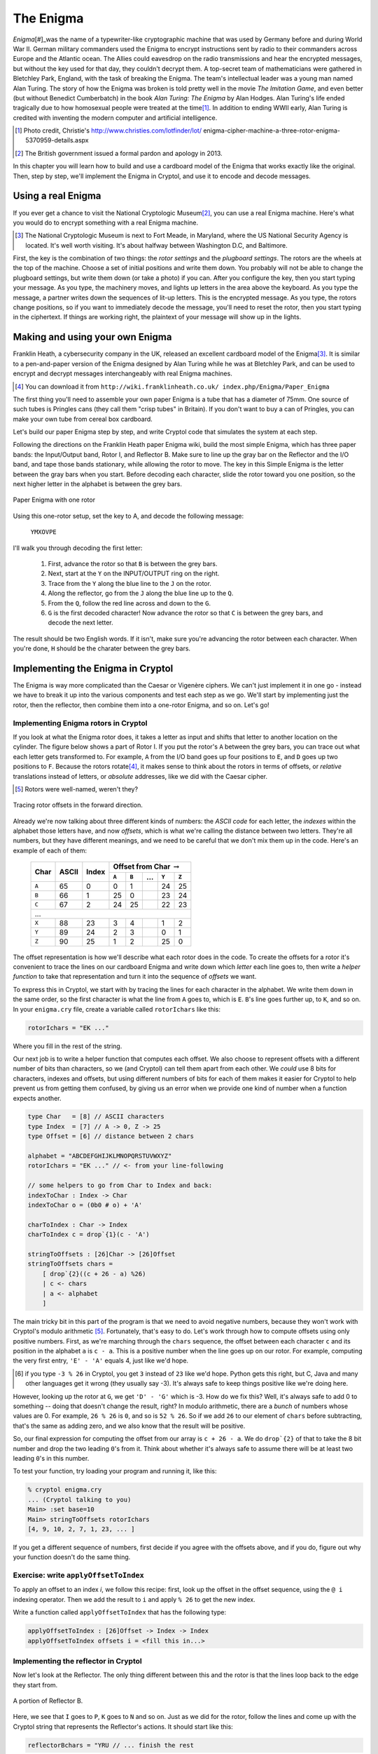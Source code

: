 The Enigma
===========

.. figure:: figures/Enigma1.jpg
   :alt: The Enigma Machine
   :figclass: align-center
   :scale: 60%

.. index::
   single: Alan Turing
   single: Enigma
   single: World War II
   single: Bletchley Park

*Enigma*\ [#]_was the name of a typewriter-like cryptographic machine that
was used by Germany before and during World War II. German military
commanders used the Enigma to encrypt instructions sent by radio to
their commanders across Europe and the Atlantic ocean. The Allies
could eavesdrop on the radio transmissions and hear the encrypted
messages, but without the key used for that day, they couldn't decrypt
them. A top-secret team of mathematicians were gathered in Bletchley
Park, England, with the task of breaking the Enigma. The team's
intellectual leader was a young man named Alan Turing. The story of
how the Enigma was broken is told pretty well in the movie *The
Imitation Game*, and even better (but without Benedict Cumberbatch) in
the book *Alan Turing: The Enigma* by Alan Hodges. Alan Turing's life
ended tragically due to how homosexual people were treated at the time\ [#]_.
In addition to ending WWII early, Alan Turing is credited with inventing
the modern computer and artificial intelligence.

.. [#] Photo credit, Christie's http://www.christies.com/lotfinder/lot/ enigma-cipher-machine-a-three-rotor-enigma-5370959-details.aspx

.. [#] The British government issued a formal pardon and apology in 2013.

In this chapter you will learn how to build and use a cardboard model of the
Enigma that works exactly like the original. Then, step by step, we'll
implement the Enigma in Cryptol, and use it to encode and decode
messages.

.. finally, we'll use Cryptol's advanced features to break the enigma code.

Using a real Enigma
-------------------

If you ever get a chance to visit the National Cryptologic Museum\ [#]_, you
can use a real Enigma machine. Here's what you would do to encrypt
something with a real Enigma machine.

.. [#] The National Cryptologic Museum is next to Fort Meade, in
   Maryland, where the US National Security Agency is located. It's well worth
   visiting. It's about halfway between Washington D.C, and
   Baltimore.

First, the key is the combination of two things: the *rotor settings*
and the *plugboard settings*. The rotors are the wheels at the top of
the machine. Choose a set of initial positions and write them down.
You probably will not be able to change the plugboard settings, but
write them down (or take a photo) if you can. After you configure the key, then you
start typing your message. As you type, the machinery moves, and
lights up letters in the area above the keyboard. As you type the
message, a partner writes down the sequences of lit-up letters. This
is the encrypted message. As you type, the rotors change positions, so
if you want to immediately decode the message, you'll need to reset
the rotor, then you start typing in the ciphertext. If things are
working right, the plaintext of your message will show up in the
lights.

Making and using your own Enigma
---------------------------------

Franklin Heath, a cybersecurity company in the UK, released an
excellent cardboard model of the Enigma\ [#]_. It is similar to a
pen-and-paper version of the Enigma designed by Alan Turing while he
was at Bletchley Park, and can be used to encrypt and decrypt messages
interchangeably with real Enigma machines.

.. [#] You can download it from ``http://wiki.franklinheath.co.uk/ index.php/Enigma/Paper_Enigma``

The first thing you'll need to assemble your own paper Enigma is a
tube that has a diameter of 75mm. One source of such tubes is
Pringles cans (they call them "crisp tubes" in Britain). If you don't
want to buy a can of Pringles, you can make your own tube from
cereal box cardboard.

Let's build our paper Enigma step by step, and write Cryptol code that
simulates the system at each step.

Following the directions on the Franklin Heath paper Enigma wiki,
build the most simple Enigma, which has three paper bands: the
Input/Output band, Rotor I, and Reflector B. Make sure to line up the
gray bar on the Reflector and the I/O band, and tape those bands
stationary, while allowing the rotor to move. The key in this Simple
Enigma is the letter between the gray bars when you start. Before
decoding each character, slide the rotor toward you one position, so
the next higher letter in the alphabet is between the grey bars.

.. figure:: figures/OneRotorPaperEnigma.jpg
   :alt: Paper Enigma with one rotor
   :figclass: align-center
   :scale: 60%

   Paper Enigma with one rotor

Using this one-rotor setup, set the key to A, and decode the following
message:

..

  ``YMXOVPE``

I'll walk you through decoding the first letter:

 #. First, advance the rotor so that ``B`` is between the grey bars.

 #. Next, start at the ``Y`` on the INPUT/OUTPUT ring on the right.

 #. Trace from the ``Y`` along the blue line to the ``J`` on the rotor.

 #. Along the reflector, go from the ``J`` along the blue line up to the
    ``Q``.

 #. From the ``Q``, follow the red line across and down to the ``G``.

 #. ``G`` is the first decoded character! Now advance the rotor so that
    ``C`` is between the grey bars, and decode the next letter.

.. GOODJOB is the decoded message

The result should be two English words. If it isn't, make sure you're
advancing the rotor between each character. When you're done, ``H``
should be the charater between the grey bars.

Implementing the Enigma in Cryptol
-----------------------------------

The Enigma is way more complicated than the Caesar or
Vigenère ciphers. We can't just implement it in one go - instead we
have to break it up into the various components and test each step as
we go. We'll start by implementing just the rotor, then the reflector,
then combine them into a one-rotor Enigma, and so on. Let's go!

Implementing Enigma rotors in Cryptol
~~~~~~~~~~~~~~~~~~~~~~~~~~~~~~~~~~~~~~

If you look at what the Enigma rotor does, it takes a letter as input
and shifts that letter to another location on the cylinder. The figure
below shows a part of Rotor I. If you put the rotor's ``A``
between the grey bars, you can trace out what each letter gets
transformed to. For example, ``A`` from the I/O band goes up four
positions to ``E``, and ``D`` goes up two positions to ``F``.
Because the rotors rotate\ [#]_, it makes sense to think about the
rotors in terms of offsets, or *relative* translations instead of
letters, or *absolute* addresses, like we did with the Caesar
cipher.

.. [#]

   Rotors were well-named, weren't they?

.. figure:: figures/EnigmaOffsetsFwd.pdf
   :figclass: align-center
   :scale: 70%

   Tracing rotor offsets in the forward direction.

Already we're now talking about three different kinds of numbers: the
*ASCII code* for each letter, the *indexes* within the alphabet those
letters have, and now *offsets*, which is what we're calling the
distance between two letters. They're all numbers, but they have
different meanings, and we need to be careful that we don't mix them
up in the code. Here's an example of each of them:

   +-------+-------+--------+--------------------------------------------+
   | Char  | ASCII | Index  | Offset from Char :math:`\rightarrow`       |
   +       +       +        +----------+---------+------+-------+--------+
   |       |       |        |   ``A``  |  ``B``  | ...  | ``Y`` | ``Z``  |
   +=======+=======+========+==========+=========+======+=======+========+
   | ``A`` |  65   |  0     |     0    |   1     |      |  24   |   25   |
   +-------+-------+--------+----------+---------+------+-------+--------+
   | ``B`` |  66   |  1     |     25   |   0     |      |  23   |   24   |
   +-------+-------+--------+----------+---------+------+-------+--------+
   | ``C`` |  67   |  2     |     24   |   25    |      |  22   |   23   |
   +-------+-------+--------+----------+---------+------+-------+--------+
   |                           ...                                       |
   +-------+-------+--------+----------+---------+------+-------+--------+
   | ``X`` |  88   |  23    |     3    |   4     |      |   1   |   2    |
   +-------+-------+--------+----------+---------+------+-------+--------+
   | ``Y`` |  89   |  24    |     2    |   3     |      |   0   |   1    |
   +-------+-------+--------+----------+---------+------+-------+--------+
   | ``Z`` |  90   |  25    |     1    |   2     |      |   25  |   0    |
   +-------+-------+--------+----------+---------+------+-------+--------+


The offset representation is how we'll describe what each rotor does
in the code. To create the offsets for a rotor it's
convenient to trace the lines on our cardboard Enigma
and write down which *letter* each line goes to,
then write a *helper function* to take that representation and turn it
into the sequence of *offsets* we want.

To express this in Cryptol, we start with by tracing the lines for
each character in the alphabet. We write them down in the same order,
so the first character is what the line from ``A`` goes to, which is
``E``. ``B``'s line goes further up, to ``K``, and so on. In your
``enigma.cry`` file, create a variable called ``rotorIchars`` like
this:

.. code-block:: console

  rotorIchars = "EK ..."

.. answer rotorIchars   = "EKMFLGDQVZNTOWYHXUSPAIBRCJ"

Where you fill in the rest of the string.

Our next job is to write a helper function that
computes each offset. We also choose to represent offsets with a
different number of bits than characters, so we (and Cryptol)
can tell them apart from each other. We *could* use 8 bits for
characters, indexes and offsets, but using different numbers of bits
for each of them makes it easier for Cryptol to help prevent
us from getting them confused, by giving us an error when we provide
one kind of number when a function expects another.

.. code-block:: cryptol

  type Char   = [8] // ASCII characters
  type Index  = [7] // A -> 0, Z -> 25
  type Offset = [6] // distance between 2 chars

  alphabet = "ABCDEFGHIJKLMNOPQRSTUVWXYZ"
  rotorIchars = "EK ..." // <- from your line-following

  // some helpers to go from Char to Index and back:
  indexToChar : Index -> Char
  indexToChar o = (0b0 # o) + 'A'

  charToIndex : Char -> Index
  charToIndex c = drop`{1}(c - 'A')

  stringToOffsets : [26]Char -> [26]Offset
  stringToOffsets chars =
      [ drop`{2}((c + 26 - a) %26)
      | c <- chars
      | a <- alphabet
      ]

The main tricky bit in this part of the program is that we need to
avoid negative numbers, because they won't work with Cryptol's modulo
arithmetic [#]_.  Fortunately, that's easy to do. Let's work through how to
compute offsets using only positive numbers. First, as we're marching
through the ``chars`` sequence, the offset between each character
``c`` and its position in the alphabet ``a`` is ``c - a``. This is a
positive number when the line goes up on our rotor. For example,
computing the very first entry, ``'E' - 'A'`` equals 4, just like we'd
hope.

.. [#] if you type ``-3 % 26`` in Cryptol, you get ``3`` instead of
       ``23`` like we'd hope. Python gets this right, but C, Java and
       many other languages get it wrong (they usually say -3).
       It's always safe to keep things positive like we're doing here.

.. index::
   single: Modulo arithmetic

However, looking up the rotor at ``G``, we get ``'D' - 'G'``
which is -3.  How do we fix this? Well, it's always safe to add 0 to
something -- doing that doesn't change the result, right? In modulo
arithmetic, there are a *bunch* of numbers whose values are 0. For
example, ``26 % 26`` is ``0``, and so is ``52 % 26``. So if we add
``26`` to our element of ``chars`` before subtracting, that's the same
as adding zero, and we also know that the result will be positive.

So, our final expression for computing the offset from our array is
``c + 26 - a``. We do ``drop`{2}`` of that to take the 8 bit number
and drop the two leading ``0``'s from it. Think about whether it's
always safe to assume there will be at least two leading ``0``'s in
this number.

To test your function, try loading your program and running it, like
this:

.. code-block:: console

    % cryptol enigma.cry
    ... (Cryptol talking to you)
    Main> :set base=10
    Main> stringToOffsets rotorIchars
    [4, 9, 10, 2, 7, 1, 23, ... ]

If you get a different sequence of numbers, first decide if you agree
with the offsets above, and if you do, figure out why your function
doesn't do the same thing.

Exercise: write ``applyOffsetToIndex``
~~~~~~~~~~~~~~~~~~~~~~~~~~~~~~~~~~~~~~~~~~~~~~~~~~~~~~~

To apply an offset to an index *i*, we follow this recipe: first, look
up the offset in the offset sequence, using the ``@ i`` indexing
operator. Then we add the result to ``i`` and apply ``% 26`` to get the new index.

Write a function called ``applyOffsetToIndex`` that has the following
type:

.. code-block:: console

    applyOffsetToIndex : [26]Offset -> Index -> Index
    applyOffsetToIndex offsets i = <fill this in...>


Implementing the reflector in Cryptol
~~~~~~~~~~~~~~~~~~~~~~~~~~~~~~~~~~~~~

Now let's look at the Reflector. The only thing different between this
and the rotor is that the lines loop back to the edge they start from.

.. figure:: figures/ReflectorOffsets.pdf
   :figclass: align-center
   :scale: 40%

   A portion of Reflector B.

Here, we see that ``I`` goes to ``P``, ``K`` goes to ``N`` and so on.
Just as we did for the rotor, follow the lines and come up with the
Cryptol string that represents the Reflector's actions. It should
start like this:

.. code-block:: console

  reflectorBchars = "YRU // ... finish the rest

.. answer: "ABCDEFGHIJKLMNOPQRSTUVWXYZ"
   ->      "YRUHQSLDPXNGOKMIEBFZCWVJAT"

We can now reuse our code from the rotors to compute the offsets in
the reflector, like this:

.. code-block:: console

  reflectorBoff = stringToOffsets reflectorBchars

Now test your reflector and your ``applyOffsetToIndex`` function:

.. code-block:: console

    Main> indexToChar (applyOffsetToIndex reflectorBoff (charToIndex 'P'))
    'I'
    Main> indexToChar (applyOffsetToIndex reflectorBoff (charToIndex 'O'))
    'M'
    Main> indexToChar (applyOffsetToIndex reflectorBoff (charToIndex 'K'))
    'N'


Looking at the figure, indeed ``P`` :math:`\rightarrow` ``I``,
``O`` :math:`\rightarrow` ``M`` and ``K`` :math:`\rightarrow` ``N``.
Go ahead and test it on ``A``, ``B`` and ``C`` and compare it with
your Enigma to increase your confidence.

Going reverse through the rotor
~~~~~~~~~~~~~~~~~~~~~~~~~~~~~~~

.. index::
   single: self-inverting function

Because of the way the reflector works, if ``I`` :math:`\rightarrow`
``P``, we know the reverse is also true: ``P`` :math:`\rightarrow`
``I``. This kind of transformation is called a *self-inverting
function*. You may have already noticed that the rotors are *not*
self-inverting. Looking at Rotor I, going in the forward direction,
``A`` :math:`\rightarrow` ``E``, but going from left-to-right, ``E`` goes off the top of the
figure to ``L``. So towards the goal of implementing a one-rotor Enigma,
we're 2/3rds of the way there: we can go forward through the rotor,
then through the reflector, and now what we need to do is go backwards
through the rotor. Since the rotor is *not* self-inverting, we'll have
to compute the backwards function.

We could go through, one by one, and produce another string that
represents the backwards transformation. However, we already have the
information we want in the previous ``rotorIchars`` string. Look at
this:

.. code-block:: console

  alphabet    = "ABCDEFGHIJKLMNOPQRSTUVWXYZ"
  rotorIchars = "EKMFLGDQVZNTOWYHXUSPAIBRCJ"
                 ^- shows E -> A     ^- shows A -> U

If we look at the letters in the ``rotorIchars`` string, we see that it
tells us the backwards-mapping too - because ``E`` is in the first
position, that tells us that ``E`` :math:`\rightarrow` ``A``. Because ``K`` is in the
second position, we know ``K`` :math:`\rightarrow` ``B``. We can follow this pattern to
automate the process of reversing this operation in Cryptol! It's a
bit tricky, so we'll go carefully:

.. code-block:: cryptol
  :linenos:

  indexOf c permutation = candidates ! 0 where
      candidates = [ -1 ] # [ if c == s then i else p
                            | s <- permutation
                            | p <- candidates
                            | i <- [ 0 .. 25 ]
                            ]

.. index::
   single: recursion
   single: permutation
   single: sequence comprehension

The first function we want is one that gives us the index of a
character in a permutation. Line 1 defines our function, and says
that it returns the last item of a sequence called ``candidates``. The
``where`` says we're about to define some variables (in this case only
one). Line 2 says that candidates is a sequence that starts off by
concatenating the sequence of one element (``[-1]``) with a *sequence
comprehension* (remember those from Chapter 3?). Each element of the
sequence is the result of an if statement: if ``c == s`` it's ``i``
otherwise it's ``p``. We don't yet know what any of those variables
(except ``c``) is yet, but fear not: they're defined right below. Line
3 says that ``s`` *is drawn from the elements of permutation*. So each
time through the loop, ``s`` is the next element of the permutation. Line
4 says that ``p`` is drawn from the elements of the ``candidates``
sequence. Interesting: We're using the sequence in the definition of
itself! Just like in Chapter 3, this is an instance of *recursion*.
Finally, line 5 says that ``i`` is drawn from the sequence ``[0..25]``.

When this function runs, it builds up the ``candidates`` sequence,
starting with ``-1``, each element keeps being set to ``p`` (which
starts out with ``-1``) until the letter from permutation being examined,
called ``s`` is equal to ``c``, the letter we're searching for. When
that happens, the new element of ``candidates`` gets set to ``i``,
which is the index of the match, because the numbers ``0 .. 25`` are the
indexes of the elements of shuffled sequence.

Here are the values of candidates as it proceeds through the
string, with the call ``findIndex 'L' rotorI``:

.. code-block:: console

   c: 'L'
   i:           [ 0,  1,  2,  3,  4,  5,  6, .., 25 ]
   candidates = [-1, -1, -1, -1,  4,  4,  4, .., 4  ]
   s:             E   K   M   F   L   G   D  ... J
   note:          s == 'L' here:  ^   so the index i
                  (4) is saved to candidates

With this function, we can create the left-to-right version of a rotor
given its right-to-left version:

.. code-block:: cryptol

  invertPermutation perm = [ indexToChar (indexOf c perm)
                           | c <- alphabet
                           ]

Save these functions and the definition of ``rotorIchars``, ``reflectorBchars`` and
``alphabet`` to a file called ``enigma.cry``, and run Cryptol on it:

.. code-block:: console

  $ cryptol enigma.cry
                          _        _
     ___ _ __ _   _ _ __ | |_ ___ | |
    / __| '__| | | | '_ \| __/ _ \| |
   | (__| |  | |_| | |_) | || (_) | |
    \___|_|   \__, | .__/ \__\___/|_|
              |___/|_|  version 2.4.0

  Loading module Cryptol
  Loading module Main
  Main> :set ascii=on
  Main> let rotorIrev = invertPermutation rotorIchars
  Assuming a = 7
  "UWYGADFPVZBECKMTHXSLRINQOJ"
  Main> rotorIrev @ asciiToIndex 'C'
  'Y'
  Main> invertPermutation reflBchars == reflBchars
  True

Indeed, going from left-to-right (backwards), ``C`` goes to ``Y``.
Pretty cool, isn't it? We worked hard to write this code to save us the hassle of
manually tracing the letters backwards. The benefit of doing it this
way instead of by hand is that we have confidence that the
backwards version of the rotors is actually correct. A single typo in
the string would result in an error that would be really hard to track
down. Finally, at the end, we tested whether the reflector is
its own inverse permutation, and indeed it is.

.. In a future chapter, we'll learn how to use Cryptol to prove
   properties about our rotors, such as that they are permutations of the
   alphabet, and the inverse rotor actually does invert its input.


.. aside: add a discussion about permutations/shuffles vs.
   sequences of random numbers. Key point: invertability

Combining the Rotor and Reflector
~~~~~~~~~~~~~~~~~~~~~~~~~~~~~~~~~~

Now we can combine the functions you've written so far
into an implementation of a one-rotor Enigma:

.. code-block:: cryptol

  // encryptOneChar
  // takes the offsets of a rotor, its inversion, a reflector and a character
  // and return the encrypted character
  encryptOneChar : [26]Offset -> [26]Offset -> [26]Offset -> Char -> Char
  encryptOneChar rotorFwd rotorRev reflector inputChar = outputChar where
    inputIndex   = charToIndex inputChar
    rotorI       = applyOffsetToIndex rotorFwd inputIndex
    reflI        = applyOffsetToIndex reflector rotorI
    outputIndex  = applyOffsetToIndex rotorRev reflI
    outputChar   = indexToChar outputIndex

  // encryptOneRotor
  // takes the strings for a rotor and a reflector and message
  // and encrypts the message one character at a time, first
  // rotating the rotor each step
  encryptOneRotor rotor reflector message =
      [ encryptOneChar (rotorOff <<< i) (rotorRevOff <<< i) reflectorOff c
      | c <- message
      | i <- [1 .. 100]
      ] where
          rotorOff = stringToOffsets rotor
          rotorRev = invertPermutation rotor
          rotorRevOff = stringToOffsets rotorRev
          reflectorOff = stringToOffsets reflector


And now we can test it with the exercise from Section 5.2:

.. code-block:: console

  Main> encryptOneRotor rotorIchars reflBchars "YMXOVPE"
  Assuming a = 7
  "GOODJOB"

Pretty amazing! One limitation of this implementation is that it can
only handle messages up to 100 characters long. That, and it's missing
a few features from our paper Enigma. We'll take care of those in the
next chapter.
